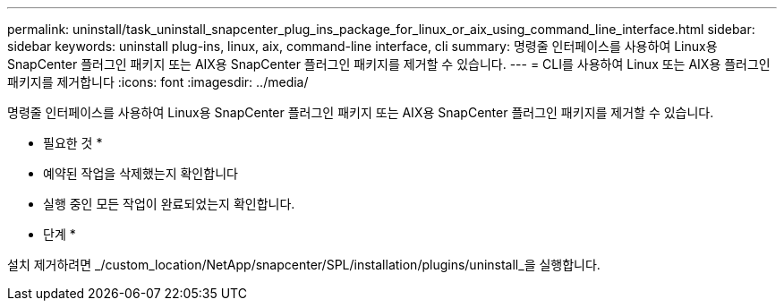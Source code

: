 ---
permalink: uninstall/task_uninstall_snapcenter_plug_ins_package_for_linux_or_aix_using_command_line_interface.html 
sidebar: sidebar 
keywords: uninstall plug-ins, linux, aix, command-line interface, cli 
summary: 명령줄 인터페이스를 사용하여 Linux용 SnapCenter 플러그인 패키지 또는 AIX용 SnapCenter 플러그인 패키지를 제거할 수 있습니다. 
---
= CLI를 사용하여 Linux 또는 AIX용 플러그인 패키지를 제거합니다
:icons: font
:imagesdir: ../media/


[role="lead"]
명령줄 인터페이스를 사용하여 Linux용 SnapCenter 플러그인 패키지 또는 AIX용 SnapCenter 플러그인 패키지를 제거할 수 있습니다.

* 필요한 것 *

* 예약된 작업을 삭제했는지 확인합니다
* 실행 중인 모든 작업이 완료되었는지 확인합니다.


* 단계 *

설치 제거하려면 _/custom_location/NetApp/snapcenter/SPL/installation/plugins/uninstall_을 실행합니다.
